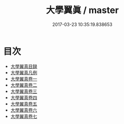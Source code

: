 #+TITLE: 大學翼眞 / master
#+DATE: 2017-03-23 10:35:19.838653
* 目次
 - [[file:KR1h0056_000.txt::000-1a][大學翼真目録]]
 - [[file:KR1h0056_000.txt::000-5a][大學翼真凡例]]
 - [[file:KR1h0056_001.txt::001-1a][大學翼真卷一]]
 - [[file:KR1h0056_002.txt::002-1a][大學翼真卷二]]
 - [[file:KR1h0056_003.txt::003-1a][大學翼真卷三]]
 - [[file:KR1h0056_004.txt::004-1a][大學翼真卷四]]
 - [[file:KR1h0056_005.txt::005-1a][大學翼真卷五]]
 - [[file:KR1h0056_006.txt::006-1a][大學翼真卷六]]
 - [[file:KR1h0056_007.txt::007-1a][大學翼真卷七]]
